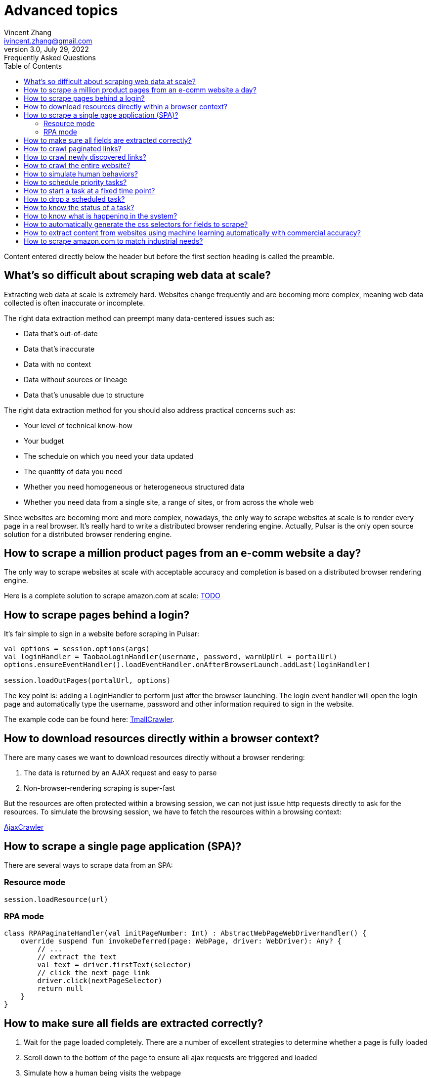 = Advanced topics
Vincent Zhang <ivincent.zhang@gmail.com>
3.0, July 29, 2022: Frequently Asked Questions
:toc:
:icons: font
:url-quickref: https://docs.asciidoctor.org/asciidoc/latest/syntax-quick-reference/

Content entered directly below the header but before the first section heading is called the preamble.

== What's so difficult about scraping web data at scale?

Extracting web data at scale is extremely hard. Websites change frequently and are becoming more complex, meaning web data collected is often inaccurate or incomplete.

The right data extraction method can preempt many data-centered issues such as:

* Data that’s out-of-date
* Data that’s inaccurate
* Data with no context
* Data without sources or lineage
* Data that’s unusable due to structure

The right data extraction method for you should also address practical concerns such as:

* Your level of technical know-how
* Your budget
* The schedule on which you need your data updated
* The quantity of data you need
* Whether you need homogeneous or heterogeneous structured data
* Whether you need data from a single site, a range of sites, or from across the whole web

Since websites are becoming more and more complex, nowadays, the only way to scrape websites at scale is to render every page in a real browser. It's really hard to write a distributed browser rendering engine. Actually, Pulsar is the only open source solution for a distributed browser rendering engine.

== How to scrape a million product pages from an e-comm website a day?

The only way to scrape websites at scale with acceptable accuracy and completion is based on a distributed browser rendering engine.

Here is a complete solution to scrape amazon.com at scale: link:https://github.com/platonai/exotic-amazon[TODO]

== How to scrape pages behind a login?

It's fair simple to sign in a website before scraping in Pulsar:

```kotlin
val options = session.options(args)
val loginHandler = TaobaoLoginHandler(username, password, warnUpUrl = portalUrl)
options.ensureEventHandler().loadEventHandler.onAfterBrowserLaunch.addLast(loginHandler)

session.loadOutPages(portalUrl, options)
```

The key point is: adding a LoginHandler to perform just after the browser launching. The login event handler will open the login page and automatically type the username, password and other information required to sign in the website.

The example code can be found here: link:../../pulsar-app/pulsar-examples/src/main/kotlin/ai/platon/pulsar/examples/sites/topEc/chinese/login/tmall/TmallCrawler.kt[TmallCrawler].

== How to download resources directly within a browser context?

There are many cases we want to download resources directly without a browser rendering:

. The data is returned by an AJAX request and easy to parse
. Non-browser-rendering scraping is super-fast

But the resources are often protected within a browsing session, we can not just issue http requests directly to ask for the resources. To simulate the browsing session, we have to fetch the resources within a browsing context:

link:../../pulsar-app/pulsar-examples/src/main/kotlin/ai/platon/pulsar/examples/sites/spa/wemix/AjaxCrawler.kt[AjaxCrawler]

== How to scrape a single page application (SPA)?

There are several ways to scrape data from an SPA:

=== Resource mode

```kotlin
session.loadResource(url)
```

=== RPA mode
```kotlin

class RPAPaginateHandler(val initPageNumber: Int) : AbstractWebPageWebDriverHandler() {
    override suspend fun invokeDeferred(page: WebPage, driver: WebDriver): Any? {
        // ...
        // extract the text
        val text = driver.firstText(selector)
        // click the next page link
        driver.click(nextPageSelector)
        return null
    }
}
```

== How to make sure all fields are extracted correctly?

. Wait for the page loaded completely. There are a number of excellent strategies to determine whether a page is fully loaded
. Scroll down to the bottom of the page to ensure all ajax requests are triggered and loaded
. Simulate how a human being visits the webpage
. If there is still missing fields, consider refresh the page

== How to crawl paginated links?

. Construct the urls
. Extract the pagination urls

== How to crawl newly discovered links?

User a ListenableHyperlink to extract links after a referer page being fetched

== How to crawl the entire website?

TODO:

== How to simulate human behaviors?

Use event handler and web driver interface to interact with the browser.

== How to schedule priority tasks?

. Basic: call session.submit() with a priority parameter
. Advanced: use globalCache.urlPool for the complete control

== How to start a task at a fixed time point?

TODO:

== How to drop a scheduled task?

In a busy crawl system, there might be millions of pages are scheduled, all the tasks has to be finished before the midnight, because they have to be refreshed in the second day. In such case, all the unfinished task has to be dropped before 24:00.

Once a task is configured with the load option *-deadTime*, it will be dropped as soon as possible if now > deadTime.

== How to know the status of a task?

TODO:

== How to know what is happening in the system?

. Check the metrics
. Check the logs

== How to automatically generate the css selectors for fields to scrape?

. Use link:https://github.com/platonai/exotic[Exotic]

== How to extract content from websites using machine learning automatically with commercial accuracy?

. Use link:https://github.com/platonai/exotic[Exotic]

== How to scrape amazon.com to match industrial needs?
We will release a complete solution to crawl the entire amazon website: link:https://github.com/platonai/exotic-amazon[TODO]

